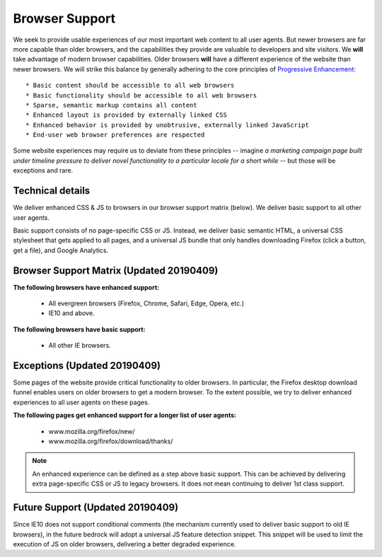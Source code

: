 .. This Source Code Form is subject to the terms of the Mozilla Public
.. License, v. 2.0. If a copy of the MPL was not distributed with this
.. file, You can obtain one at http://mozilla.org/MPL/2.0/.

.. _browser_support:

===============
Browser Support
===============

We seek to provide usable experiences of our most important web content to all user agents. But newer browsers are far more capable than older browsers, and the capabilities they provide are valuable to developers and site visitors. We **will** take advantage of modern browser capabilities. Older browsers **will** have a different experience of the website than newer browsers. We will strike this balance by generally adhering to the core principles of `Progressive Enhancement <https://en.wikipedia.org/wiki/Progressive_enhancement>`_::

    * Basic content should be accessible to all web browsers
    * Basic functionality should be accessible to all web browsers
    * Sparse, semantic markup contains all content
    * Enhanced layout is provided by externally linked CSS
    * Enhanced behavior is provided by unobtrusive, externally linked JavaScript
    * End-user web browser preferences are respected

Some website experiences may require us to deviate from these principles -- imagine *a marketing campaign page built under timeline pressure to deliver novel functionality to a particular locale for a short while* -- but those will be exceptions and rare.

Technical details
-----------------

We deliver enhanced CSS & JS to browsers in our browser support matrix (below). We deliver basic support to all other user agents.

Basic support consists of no page-specific CSS or JS. Instead, we deliver basic semantic HTML, a universal CSS stylesheet that gets applied to all pages, and a universal JS bundle that only handles downloading Firefox (click a button, get a file), and Google Analytics.

Browser Support Matrix (Updated 20190409)
-----------------------------------------

**The following browsers have enhanced support:**

  * All evergreen browsers (Firefox, Chrome, Safari, Edge, Opera, etc.)
  * IE10 and above.

**The following browsers have basic support:**

  * All other IE browsers.

Exceptions (Updated 20190409)
-----------------------------

Some pages of the website provide critical functionality to older browsers. In particular, the Firefox desktop download funnel enables users on older browsers to get a modern browser. To the extent possible, we try to deliver enhanced experiences to all user agents on these pages.

**The following pages get enhanced support for a longer list of user agents:**

  * www.mozilla.org/firefox/new/
  * www.mozilla.org/firefox/download/thanks/

.. Note::

    An enhanced experience can be defined as a step above basic support. This can be achieved by delivering extra page-specific CSS or JS to legacy browsers. It does not mean continuing to deliver 1st class support.

Future Support (Updated 20190409)
---------------------------------

Since IE10 does not support conditional comments (the mechanism currently used to deliver basic support to old IE browsers), in the future bedrock will adopt a universal JS feature detection snippet. This snippet will be used to limit the execution of JS on older browsers, delivering a better degraded experience.
